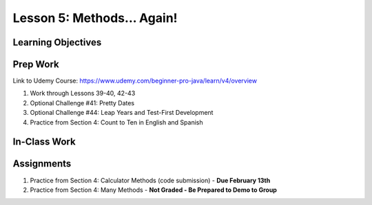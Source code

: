 Lesson 5: Methods... Again!
===========================

Learning Objectives
-------------------

Prep Work
---------

Link to Udemy Course: https://www.udemy.com/beginner-pro-java/learn/v4/overview

#. Work through Lessons 39-40, 42-43
#. Optional Challenge #41: Pretty Dates
#. Optional Challenge #44: Leap Years and Test-First Development
#. Practice from Section 4: Count to Ten in English and Spanish

In-Class Work
-------------

Assignments
-----------

#. Practice from Section 4: Calculator Methods (code submission) - **Due February 13th**
#. Practice from Section 4: Many Methods - **Not Graded - Be Prepared to Demo to Group**

.. Calculator Methods and Many Methods have their own assignment pages
